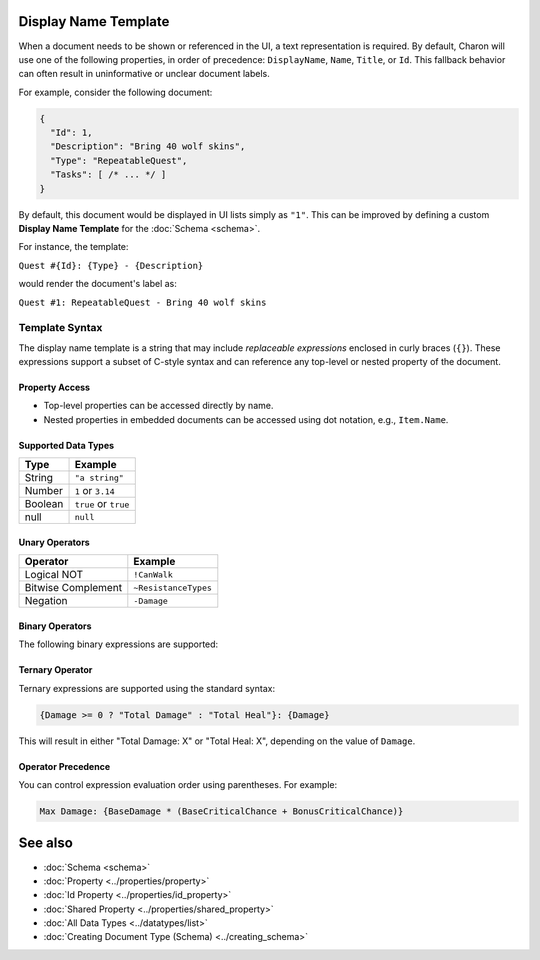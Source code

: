 Display Name Template
=====================

When a document needs to be shown or referenced in the UI, a text representation is required. By default, Charon will use one of the following properties, in order of precedence: ``DisplayName``, ``Name``, ``Title``, or ``Id``. This fallback behavior can often result in uninformative or unclear document labels.

For example, consider the following document:

.. code-block:: json

  {
    "Id": 1,
    "Description": "Bring 40 wolf skins",
    "Type": "RepeatableQuest",
    "Tasks": [ /* ... */ ]
  }

By default, this document would be displayed in UI lists simply as ``"1"``. This can be improved by defining a custom **Display Name Template** for the :doc:`Schema <schema>`.

For instance, the template:

``Quest #{Id}: {Type} - {Description}``

would render the document's label as:

``Quest #1: RepeatableQuest - Bring 40 wolf skins``

Template Syntax
---------------

The display name template is a string that may include *replaceable expressions* enclosed in curly braces (``{}``). These expressions support a subset of C-style syntax and can reference any top-level or nested property of the document.

Property Access
^^^^^^^^^^^^^^^

- Top-level properties can be accessed directly by name.
- Nested properties in embedded documents can be accessed using dot notation, e.g., ``Item.Name``.

Supported Data Types
^^^^^^^^^^^^^^^^^^^^

+------------------------+------------------------+
| Type                   | Example                |
+========================+========================+
| String                 | ``"a string"``         |
+------------------------+------------------------+
| Number                 | ``1`` or ``3.14``      |
+------------------------+------------------------+
| Boolean                | ``true`` or ``true``   |
+------------------------+------------------------+
| null                   | ``null``               |
+------------------------+------------------------+


Unary Operators
^^^^^^^^^^^^^^^

+------------------------+------------------------+
| Operator               | Example                |
+========================+========================+
| Logical NOT            | ``!CanWalk``           |
+------------------------+------------------------+
| Bitwise Complement     | ``~ResistanceTypes``   |
+------------------------+------------------------+
| Negation               | ``-Damage``            |
+------------------------+------------------------+

Binary Operators
^^^^^^^^^^^^^^^^

The following binary expressions are supported:

+-----------------------------+----------------------------------------------+
| Operator                   | Example                                      |
+=============================+==============================================+
| Subtract                   | ``TotalPrice - BasePrice``                   |
+-----------------------------+----------------------------------------------+
| Add                        | ``BaseDamage + BonusDamage``                 |
+-----------------------------+----------------------------------------------+
| Concatenate                | ``"Quest #" + Id``                           |
+-----------------------------+----------------------------------------------+
| Division                   | ``CriticalChance / CurseDebuff``             |
+-----------------------------+----------------------------------------------+
| Multiplication             | ``DropRate * 100.0``                          |
+-----------------------------+----------------------------------------------+
| Power                      | ``Damage ** CriticalChance``                 |
+-----------------------------+----------------------------------------------+
| Modulo                     | ``Slots % SlotPerPage``                      |
+-----------------------------+----------------------------------------------+
| Bitwise AND                | ``DamageFlags & AdditionalDamageFlags``      |
+-----------------------------+----------------------------------------------+
| Bitwise OR                 | ``DamageTypes | ResistanceTypes``            |
+-----------------------------+----------------------------------------------+
| Bitwise XOR                | ``ResistanceTypes ^ HealingTypes``           |
+-----------------------------+----------------------------------------------+
| Bitwise Left Shift         | ``Flags << 1``                               |
+-----------------------------+----------------------------------------------+
| Bitwise Right Shift        | ``Flags >> 1``                               |
+-----------------------------+----------------------------------------------+
| Logical AND (short-circuit)| ``CanWalk && CanRun``                        |
+-----------------------------+----------------------------------------------+
| Logical OR (short-circuit) | ``HasHead || CanBeHeadshoted``               |
+-----------------------------+----------------------------------------------+
| Greater Than               | ``Count > MaxCount``                         |
+-----------------------------+----------------------------------------------+
| Greater Than or Equal      | ``Count >= MaxCount``                        |
+-----------------------------+----------------------------------------------+
| Less Than                  | ``HP < MaxHP``                               |
+-----------------------------+----------------------------------------------+
| Less Than or Equal         | ``HP <= MaxHP``                              |
+-----------------------------+----------------------------------------------+
| Equal To                   | ``Type == "RepeatableQuest"``                |
+-----------------------------+----------------------------------------------+
| Not Equal To               | ``Description != null``                      |
+-----------------------------+----------------------------------------------+
| Coalesce                   | ``Nickname ?? Name``                         |
+-----------------------------+----------------------------------------------+


Ternary Operator
^^^^^^^^^^^^^^^^

Ternary expressions are supported using the standard syntax:

.. code-block:: text

  {Damage >= 0 ? "Total Damage" : "Total Heal"}: {Damage}

This will result in either "Total Damage: X" or "Total Heal: X", depending on the value of ``Damage``.

Operator Precedence
^^^^^^^^^^^^^^^^^^^^^

You can control expression evaluation order using parentheses. For example:

.. code-block:: text

  Max Damage: {BaseDamage * (BaseCriticalChance + BonusCriticalChance)}

See also
========

- :doc:`Schema <schema>`
- :doc:`Property <../properties/property>`
- :doc:`Id Property <../properties/id_property>`
- :doc:`Shared Property <../properties/shared_property>`
- :doc:`All Data Types <../datatypes/list>`
- :doc:`Creating Document Type (Schema) <../creating_schema>`